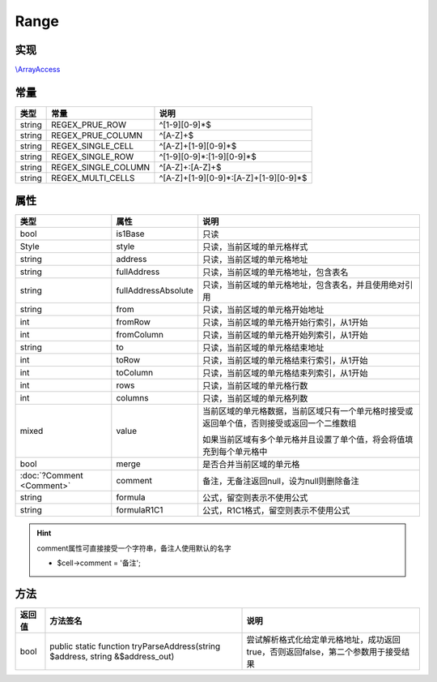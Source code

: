 *****
Range
*****

.. raw:: html

    <style>table p{margin-bottom:0!important}</style>

.. _implements:

实现
----

`\\ArrayAccess <http://php.net/manual/zh/class.arrayaccess.php>`_

.. _constants:

常量
----

+--------+---------------------+---------------------------------------+
| 类型   | 常量                | 说明                                  |
+========+=====================+=======================================+
| string | REGEX_PRUE_ROW      | ^[1-9][0-9]*$                         |
+--------+---------------------+---------------------------------------+
| string | REGEX_PRUE_COLUMN   | ^[A-Z]+$                              |
+--------+---------------------+---------------------------------------+
| string | REGEX_SINGLE_CELL   | ^[A-Z]+[1-9][0-9]*$                   |
+--------+---------------------+---------------------------------------+
| string | REGEX_SINGLE_ROW    | ^[1-9][0-9]*:[1-9][0-9]*$             |
+--------+---------------------+---------------------------------------+
| string | REGEX_SINGLE_COLUMN | ^[A-Z]+:[A-Z]+$                       |
+--------+---------------------+---------------------------------------+
| string | REGEX_MULTI_CELLS   | ^[A-Z]+[1-9][0-9]*:[A-Z]+[1-9][0-9]*$ |
+--------+---------------------+---------------------------------------+

.. _properties:

属性
----

+---------------------------+---------------------+--------------------------------------------------------------------------------------------+
| 类型                      | 属性                | 说明                                                                                       |
+===========================+=====================+============================================================================================+
| bool                      | is1Base             | 只读                                                                                       |
+---------------------------+---------------------+--------------------------------------------------------------------------------------------+
| Style                     | style               | 只读，当前区域的单元格样式                                                                 |
+---------------------------+---------------------+--------------------------------------------------------------------------------------------+
| string                    | address             | 只读，当前区域的单元格地址                                                                 |
+---------------------------+---------------------+--------------------------------------------------------------------------------------------+
| string                    | fullAddress         | 只读，当前区域的单元格地址，包含表名                                                       |
+---------------------------+---------------------+--------------------------------------------------------------------------------------------+
| string                    | fullAddressAbsolute | 只读，当前区域的单元格地址，包含表名，并且使用绝对引用                                     |
+---------------------------+---------------------+--------------------------------------------------------------------------------------------+
| string                    | from                | 只读，当前区域的单元格开始地址                                                             |
+---------------------------+---------------------+--------------------------------------------------------------------------------------------+
| int                       | fromRow             | 只读，当前区域的单元格开始行索引，从1开始                                                  |
+---------------------------+---------------------+--------------------------------------------------------------------------------------------+
| int                       | fromColumn          | 只读，当前区域的单元格开始列索引，从1开始                                                  |
+---------------------------+---------------------+--------------------------------------------------------------------------------------------+
| string                    | to                  | 只读，当前区域的单元格结束地址                                                             |
+---------------------------+---------------------+--------------------------------------------------------------------------------------------+
| int                       | toRow               | 只读，当前区域的单元格结束行索引，从1开始                                                  |
+---------------------------+---------------------+--------------------------------------------------------------------------------------------+
| int                       | toColumn            | 只读，当前区域的单元格结束列索引，从1开始                                                  |
+---------------------------+---------------------+--------------------------------------------------------------------------------------------+
| int                       | rows                | 只读，当前区域的单元格行数                                                                 |
+---------------------------+---------------------+--------------------------------------------------------------------------------------------+
| int                       | columns             | 只读，当前区域的单元格列数                                                                 |
+---------------------------+---------------------+--------------------------------------------------------------------------------------------+
| mixed                     | value               | 当前区域的单元格数据，当前区域只有一个单元格时接受或返回单个值，否则接受或返回一个二维数组 |
|                           +                     +                                                                                            +
|                           |                     | 如果当前区域有多个单元格并且设置了单个值，将会将值填充到每个单元格中                       |
+---------------------------+---------------------+--------------------------------------------------------------------------------------------+
| bool                      | merge               | 是否合并当前区域的单元格                                                                   |
+---------------------------+---------------------+--------------------------------------------------------------------------------------------+
| :doc:`?Comment <Comment>` | comment             | 备注，无备注返回null，设为null则删除备注                                                   |
+---------------------------+---------------------+--------------------------------------------------------------------------------------------+
| string                    | formula             | 公式，留空则表示不使用公式                                                                 |
+---------------------------+---------------------+--------------------------------------------------------------------------------------------+
| string                    | formulaR1C1         | 公式，R1C1格式，留空则表示不使用公式                                                       |
+---------------------------+---------------------+--------------------------------------------------------------------------------------------+

.. hint:: comment属性可直接接受一个字符串，备注人使用默认的名字

    - $cell->comment = '备注';

.. _methods:

方法
----

+--------+-------------------------------------------------------------------------------+-----------------------------------------------------------------------------------+
| 返回值 | 方法签名                                                                      | 说明                                                                              |
+========+===============================================================================+===================================================================================+
| bool   | public static function tryParseAddress(string $address, string &$address_out) | 尝试解析格式化给定单元格地址，成功返回true，否则返回false，第二个参数用于接受结果 |
+--------+-------------------------------------------------------------------------------+-----------------------------------------------------------------------------------+
